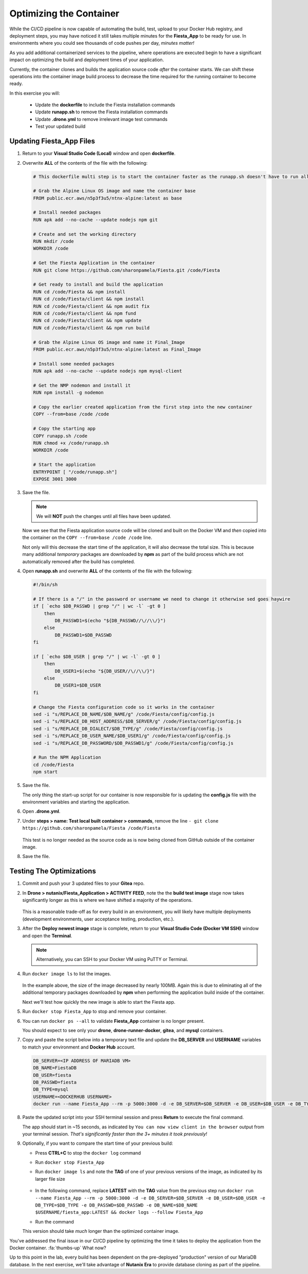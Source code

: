 .. _phase4_container:

------------------------
Optimizing the Container
------------------------

While the CI/CD pipeline is now capable of automating the build, test, upload to your Docker Hub registry, and deployment steps, you may have noticed it still takes multiple minutes for the **Fiesta_App** to be ready for use. In environments where you could see thousands of code pushes per day, *minutes matter!*

As you add additional containerized services to the pipeline, where operations are executed begin to have a significant impact on optimizing the build and deployment times of your application.

Currently, the container clones and builds the application source code *after* the container starts. We can shift these operations into the container image build process to decrease the time required for the running container to become ready.

In this exercise you will:

   - Update the **dockerfile** to include the Fiesta installation commands
   - Update **runapp.sh** to remove the Fiesta installation commands
   - Update **.drone.yml** to remove irrelevant image test commands
   - Test your updated build

Updating Fiesta_App Files
+++++++++++++++++++++++++

#. Return to your **Visual Studio Code (Local)** window and open **dockerfile**.

#. Overwrite **ALL** of the contents of the file with the following:

   .. code-block:: yaml

      # This dockerfile multi step is to start the container faster as the runapp.sh doesn't have to run all npm steps

      # Grab the Alpine Linux OS image and name the container base
      FROM public.ecr.aws/n5p3f3u5/ntnx-alpine:latest as base

      # Install needed packages
      RUN apk add --no-cache --update nodejs npm git

      # Create and set the working directory
      RUN mkdir /code
      WORKDIR /code

      # Get the Fiesta Application in the container
      RUN git clone https://github.com/sharonpamela/Fiesta.git /code/Fiesta

      # Get ready to install and build the application
      RUN cd /code/Fiesta && npm install
      RUN cd /code/Fiesta/client && npm install
      RUN cd /code/Fiesta/client && npm audit fix
      RUN cd /code/Fiesta/client && npm fund
      RUN cd /code/Fiesta/client && npm update
      RUN cd /code/Fiesta/client && npm run build

      # Grab the Alpine Linux OS image and name it Final_Image
      FROM public.ecr.aws/n5p3f3u5/ntnx-alpine:latest as Final_Image

      # Install some needed packages
      RUN apk add --no-cache --update nodejs npm mysql-client

      # Get the NMP nodemon and install it
      RUN npm install -g nodemon

      # Copy the earlier created application from the first step into the new container
      COPY --from=base /code /code

      # Copy the starting app
      COPY runapp.sh /code
      RUN chmod +x /code/runapp.sh
      WORKDIR /code

      # Start the application
      ENTRYPOINT [ "/code/runapp.sh"]
      EXPOSE 3001 3000

#. Save the file.

   .. note::

      We will **NOT** push the changes until all files have been updated.

   Now we see that the Fiesta application source code will be cloned and built on the Docker VM and *then* copied into the container on the ``COPY --from=base /code /code`` line.

   Not only will this decrease the start time of the application, it will also decrease the total size. This is because many additional *temporary* packages are downloaded by **npm** as part of the build process which are not automatically removed after the build has completed.

#. Open **runapp.sh** and overwrite **ALL** of the contents of the file with the following:

   .. code-block:: bash

      #!/bin/sh

      # If there is a "/" in the password or username we need to change it otherwise sed goes haywire
      if [ `echo $DB_PASSWD | grep "/" | wc -l` -gt 0 ]
          then
              DB_PASSWD1=$(echo "${DB_PASSWD//\//\\/}")
          else
              DB_PASSWD1=$DB_PASSWD
      fi

      if [ `echo $DB_USER | grep "/" | wc -l` -gt 0 ]
          then
              DB_USER1=$(echo "${DB_USER//\//\\/}")
          else
              DB_USER1=$DB_USER
      fi

      # Change the Fiesta configuration code so it works in the container
      sed -i "s/REPLACE_DB_NAME/$DB_NAME/g" /code/Fiesta/config/config.js
      sed -i "s/REPLACE_DB_HOST_ADDRESS/$DB_SERVER/g" /code/Fiesta/config/config.js
      sed -i "s/REPLACE_DB_DIALECT/$DB_TYPE/g" /code/Fiesta/config/config.js
      sed -i "s/REPLACE_DB_USER_NAME/$DB_USER1/g" /code/Fiesta/config/config.js
      sed -i "s/REPLACE_DB_PASSWORD/$DB_PASSWD1/g" /code/Fiesta/config/config.js

      # Run the NPM Application
      cd /code/Fiesta
      npm start

#. Save the file.

   The only thing the start-up script for our container is now responsible for is updating the **config.js** file with the environment variables and starting the application.

#. Open **.drone.yml**.

#. Under **steps > name: Test local built container > commands**, remove the line ``- git clone https://github.com/sharonpamela/Fiesta /code/Fiesta``

   .. figure:: images/5.png

   This test is no longer needed as the source code as is now being cloned from GitHub outside of the container image.

#. Save the file.

Testing The Optimizations
+++++++++++++++++++++++++

#. Commit and push your 3 updated files to your **Gitea** repo.

#. In **Drone > nutanix/Fiesta_Application > ACTIVITY FEED**, note the the **build test image** stage now takes significantly longer as this is where we have shifted a majority of the operations.

   .. figure:: images/1.png

   This is a reasonable trade-off as for every build in an environment, you will likely have multiple deployments (development environments, user acceptance testing, production, etc.).

#. After the **Deploy newest image** stage is complete, return to your **Visual Studio Code (Docker VM SSH)** window and open the **Terminal**.

   .. note:: Alternatively, you can SSH to your Docker VM using PuTTY or Terminal.

#. Run ``docker image ls`` to list the images.

   .. figure:: images/3.png

   In the example above, the size of the image decreased by nearly 100MB. Again this is due to eliminating all of the additional temporary packages downloaded by **npm** when performing the application build inside of the container.

   Next we'll test how quickly the new image is able to start the Fiesta app.

#. Run ``docker stop Fiesta_App`` to stop and remove your container.

#. You can run ``docker ps --all`` to validate **Fiesta_App** container is no longer present.

   You should expect to see only your **drone**, **drone-runner-docker**, **gitea**, and **mysql** containers.

#. Copy and paste the script below into a temporary text file and update the **DB_SERVER** and **USERNAME** variables to match your environment and **Docker Hub** account.

   .. code-block:: bash

      DB_SERVER=<IP ADDRESS OF MARIADB VM>
      DB_NAME=FiestaDB
      DB_USER=fiesta
      DB_PASSWD=fiesta
      DB_TYPE=mysql
      USERNAME=<DOCKERHUB USERNAME>
      docker run --name Fiesta_App --rm -p 5000:3000 -d -e DB_SERVER=$DB_SERVER -e DB_USER=$DB_USER -e DB_TYPE=$DB_TYPE -e DB_PASSWD=$DB_PASSWD -e DB_NAME=$DB_NAME $USERNAME/fiesta_app:latest && docker logs --follow Fiesta_App

#. Paste the updated script into your SSH terminal session and press **Return** to execute the final command.

   The app should start in ~15 seconds, as indicated by ``You can now view client in the browser`` output from your terminal session. *That's significantly faster than the 3+ minutes it took previously!*

#. Optionally, if you want to compare the start time of your previous build:

   - Press **CTRL+C** to stop the ``docker log`` command
   - Run ``docker stop Fiesta_App``
   - Run ``docker image ls`` and note the **TAG** of one of your previous versions of the image, as indicated by its larger file size

      .. figure:: images/6.png

   - In the following command, replace **LATEST** with the **TAG** value from the previous step run ``docker run --name Fiesta_App --rm -p 5000:3000 -d -e DB_SERVER=$DB_SERVER -e DB_USER=$DB_USER -e DB_TYPE=$DB_TYPE -e DB_PASSWD=$DB_PASSWD -e DB_NAME=$DB_NAME $USERNAME/fiesta_app:LATEST && docker logs --follow Fiesta_App``

   - Run the command

   This version should take *much* longer than the optimized container image.

.. raw:: html

    <H1><font color="#B0D235"><center>Congratulations!</center></font></H1>

You've addressed the final issue in our CI/CD pipeline by optimizing the time it takes to deploy the application from the Docker container. :fa:`thumbs-up` What now?

Up to this point in the lab, every build has been dependent on the pre-deployed "production" version of our MariaDB database. In the next exercise, we'll take advantage of **Nutanix Era** to provide database cloning as part of the pipeline.
